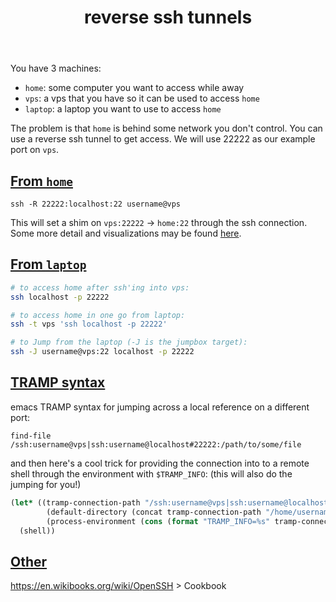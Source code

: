 #+title: reverse ssh tunnels
#+rss_title: reverse ssh tunnels

You have 3 machines:

- ~home~: some computer you want to access while away
- ~vps~: a vps that you have so it can be used to access ~home~
- ~laptop~: a laptop you want to use to access ~home~

The problem is that ~home~ is behind some network you don't control. You can use a reverse ssh tunnel to get access. We will use 22222 as our example port on ~vps~.

** [[#h-a3854f2f-36e7-43a8-8b45-b4a491923ba4][From ~home~]]
:PROPERTIES:
:CUSTOM_ID: h-a3854f2f-36e7-43a8-8b45-b4a491923ba4
:END:

#+begin_src
ssh -R 22222:localhost:22 username@vps
#+end_src

This will set a shim on ~vps:22222~ -> ~home:22~ through the ssh connection. Some more detail and visualizations may be found [[https://unix.stackexchange.com/questions/46235/how-does-reverse-ssh-tunneling-work][here]].

** [[#h-56d8bbe1-5940-4d97-b817-a71979240c19][From ~laptop~]]
:PROPERTIES:
:CUSTOM_ID: h-56d8bbe1-5940-4d97-b817-a71979240c19
:END:

#+begin_src sh
# to access home after ssh'ing into vps:
ssh localhost -p 22222

# to access home in one go from laptop:
ssh -t vps 'ssh localhost -p 22222'

# to Jump from the laptop (-J is the jumpbox target):
ssh -J username@vps:22 localhost -p 22222
#+end_src

** [[#h-76dc15ec-0aab-464c-a674-60474010c8f0][TRAMP syntax]]
:PROPERTIES:
:CUSTOM_ID: h-76dc15ec-0aab-464c-a674-60474010c8f0
:END:

emacs TRAMP syntax for jumping across a local reference on a different port:

#+begin_src
find-file /ssh:username@vps|ssh:username@localhost#22222:/path/to/some/file
#+end_src

and then here's a cool trick for providing the connection into to a remote shell through the environment with ~$TRAMP_INFO~: (this will also do the jumping for you!)

#+begin_src emacs-lisp
(let* ((tramp-connection-path "/ssh:username@vps|ssh:username@localhost#22222:")
        (default-directory (concat tramp-connection-path "/home/username"))
        (process-environment (cons (format "TRAMP_INFO=%s" tramp-connection-path) process-environment)))
  (shell))
#+end_src

** [[#h-49b5aea4-b058-45ae-ac2a-d2ebc04bacc4][Other]]
:PROPERTIES:
:CUSTOM_ID: h-49b5aea4-b058-45ae-ac2a-d2ebc04bacc4
:END:

https://en.wikibooks.org/wiki/OpenSSH > Cookbook
